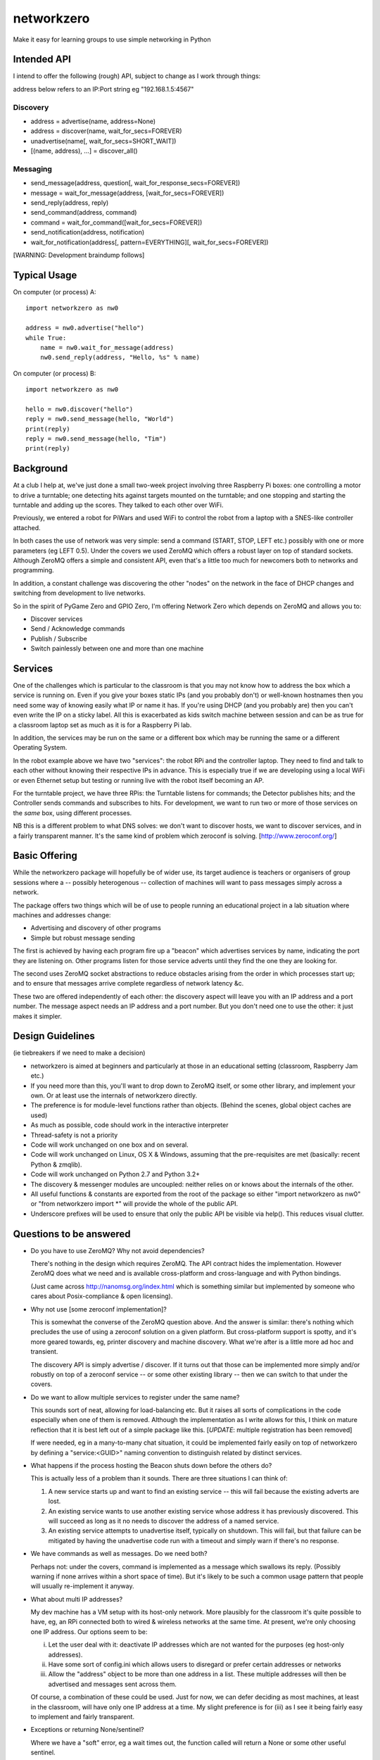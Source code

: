 networkzero
===========

Make it easy for learning groups to use simple networking in Python

Intended API
------------

I intend to offer the following (rough) API, subject to change as I
work through things:

address below refers to an IP:Port string eg "192.168.1.5:4567"

Discovery
~~~~~~~~~

* address = advertise(name, address=None)

* address = discover(name, wait_for_secs=FOREVER)

* unadvertise(name[, wait_for_secs=SHORT_WAIT])

* [(name, address), ...] = discover_all()

Messaging
~~~~~~~~~

* send_message(address, question[, wait_for_response_secs=FOREVER])

* message = wait_for_message(address, [wait_for_secs=FOREVER])

* send_reply(address, reply)

* send_command(address, command)

* command = wait_for_command([wait_for_secs=FOREVER])

* send_notification(address, notification)

* wait_for_notification(address[, pattern=EVERYTHING][, wait_for_secs=FOREVER])

[WARNING: Development braindump follows]

Typical Usage
-------------

On computer (or process) A::

    import networkzero as nw0
    
    address = nw0.advertise("hello")
    while True:
        name = nw0.wait_for_message(address)
        nw0.send_reply(address, "Hello, %s" % name)
        
On computer (or process) B::

    import networkzero as nw0
    
    hello = nw0.discover("hello")
    reply = nw0.send_message(hello, "World")
    print(reply)
    reply = nw0.send_message(hello, "Tim")
    print(reply)

Background
----------

At a club I help at, we've just done a small two-week project
involving three Raspberry Pi boxes: one controlling a motor to drive a
turntable; one detecting hits against targets mounted on the turntable;
and one stopping and starting the turntable and adding up the scores.
They talked to each other over WiFi.

Previously, we entered a robot for PiWars and used WiFi to control
the robot from a laptop with a SNES-like controller attached.

In both cases the use of network was very simple: send a command (START,
STOP, LEFT etc.) possibly with one or more parameters (eg LEFT 0.5).
Under the covers we used ZeroMQ which offers a robust layer on
top of standard sockets. Although ZeroMQ offers a simple and consistent
API, even that's a little too much for newcomers both to networks and
programming.

In addition, a constant challenge was discovering the other "nodes"
on the network in the face of DHCP changes and switching from development
to live networks.

So in the spirit of PyGame Zero and GPIO Zero, I'm offering
Network Zero which depends on ZeroMQ and allows you to:

* Discover services

* Send / Acknowledge commands

* Publish / Subscribe

* Switch painlessly between one and more than one machine

Services
--------

One of the challenges which is particular to the classroom is that you may not
know how to address the box which a service is running on. Even if you
give your boxes static IPs (and you probably don't) or well-known hostnames
then you need some way of knowing easily what IP or name it has. 
If you're using DHCP (and you probably are) then you can't even write the IP 
on a sticky label. All this is exacerbated as kids switch machine between
session and can be as true for a classroom laptop set as much as 
it is for a Raspberry Pi lab.

In addition, the services may be run on the same or a different box which
may be running the same or a different Operating System.

In the robot example above we have two "services": the robot RPi and
the controller laptop. They need to find and talk to each other without knowing
their respective IPs in advance. This is especially true if we are developing
using a local WiFi or even Ethernet setup but testing or running live with
the robot itself becoming an AP.

For the turntable project, we have three RPis: the Turntable listens
for commands; the Detector publishes hits; and the Controller sends commands
and subscribes to hits. For development, we want to run two or more of those 
services on the *same* box, using different processes. 

NB this is a different problem to what DNS solves: we don't want to discover
hosts, we want to discover services, and in a fairly transparent manner. It's
the same kind of problem which zeroconf is solving. [http://www.zeroconf.org/]

Basic Offering
--------------

While the networkzero package will hopefully be of wider use, its
target audience is teachers or organisers of group sessions where
a -- possibly heterogenous -- collection of machines will want to
pass messages simply across a network.

The package offers two things which will be of use to people
running an educational project in a lab situation where machines
and addresses change:

* Advertising and discovery of other programs

* Simple but robust message sending

The first is achieved by having each program fire up a "beacon" which
advertises services by name, indicating the port they are listening on.
Other programs listen for those service adverts until they find the one
they are looking for.

The second uses ZeroMQ socket abstractions to reduce obstacles arising from
the order in which processes start up; and to ensure that messages arrive
complete regardless of network latency &c.

These two are offered independently of each other: the discovery aspect
will leave you with an IP address and a port number. The message aspect
needs an IP address and a port number. But you don't need one to use
the other: it just makes it simpler.

Design Guidelines
-----------------

(ie tiebreakers if we need to make a decision)

* networkzero is aimed at beginners and particularly at those in an 
  educational setting (classroom, Raspberry Jam etc.)
  
* If you need more than this, you'll want to drop down to ZeroMQ itself,
  or some other library, and implement your own. Or at least use the
  internals of networkzero directly.

* The preference is for module-level functions rather than objects.
  (Behind the scenes, global object caches are used)

* As much as possible, code should work in the interactive interpreter
  
* Thread-safety is not a priority
  
* Code will work unchanged on one box and on several.

* Code will work unchanged on Linux, OS X & Windows, assuming
  that the pre-requisites are met (basically: recent Python & zmqlib).
  
* Code will work unchanged on Python 2.7 and Python 3.2+

* The discovery & messenger modules are uncoupled: neither relies on 
  or knows about the internals of the other.
  
* All useful functions & constants are exported from the root of the package
  so either "import networkzero as nw0" or "from networkzero import *"
  will provide the whole of the public API.

* Underscore prefixes will be used to ensure that only the public API 
  be visible via help(). This reduces visual clutter.

Questions to be answered
------------------------

* Do you have to use ZeroMQ? Why not avoid dependencies?

  There's nothing in the design which requires ZeroMQ. The API contract
  hides the implementation. However ZeroMQ does what we need and is 
  available cross-platform and cross-language and with Python bindings.
  
  (Just came across http://nanomsg.org/index.html which is something similar
  but implemented by someone who cares about Posix-compliance & open licensing).
  
* Why not use [some zeroconf implementation]?

  This is somewhat the converse of the ZeroMQ question above. And the answer
  is similar: there's nothing which precludes the use of using a zeroconf
  solution on a given platform. But cross-platform support is spotty, and
  it's more geared towards, eg, printer discovery and machine discovery. 
  What we're after is a little more ad hoc and transient.
  
  The discovery API is simply advertise / discover. If it turns out that 
  those can be implemented more simply and/or robustly on top of a zeroconf
  service -- or some other existing library -- then we can switch to that
  under the covers.

* Do we want to allow multiple services to register under the same name?

  This sounds sort of neat, allowing for load-balancing etc. But it raises
  all sorts of complications in the code especially when one of them is removed.
  Although the implementation as I write allows for this, I think on mature 
  reflection that it is best left out of a simple package like this.
  [*UPDATE*: multiple registration has been removed]
  
  If were needed, eg in a many-to-many chat situation, it could be implemented
  fairly easily on top of networkzero by defining a "service:<GUID>" naming
  convention to distinguish related by distinct services.
  
* What happens if the process hosting the Beacon shuts down before the others do?

  This is actually less of a problem than it sounds. There are three situations I
  can think of:
  
  1) A new service starts up and want to find an existing service -- this will fail
     because the existing adverts are lost.
  
  2) An existing service wants to use another existing service whose address it has
     previously discovered. This will succeed as long as it no needs to discover
     the address of a named service.
     
  3) An existing service attempts to unadvertise itself, typically on shutdown. This
     will fail, but that failure can be mitigated by having the unadvertise code run
     with a timeout and simply warn if there's no response.

* We have commands as well as messages. Do we need both?

  Perhaps not: under the covers, command is implemented as a message
  which swallows its reply. (Possibly warning if none arrives within a 
  short space of time). But it's likely to be such a common usage pattern 
  that people will usually re-implement it anyway.

* What about multi IP addresses?

  My dev machine has a VM setup with its host-only network. More plausibly
  for the classroom it's quite possible to have, eg, an RPi connected both
  to wired & wireless networks at the same time. At present, we're only
  choosing one IP address. Our options seem to be:
  
  i) Let the user deal with it: deactivate IP addresses which are not
     wanted for the purposes (eg host-only addresses).
    
  ii) Have some sort of config.ini which allows users to disregard or prefer
      certain addresses or networks
    
  iii) Allow the "address" object to be more than one address in a list.
       These multiple addresses will then be advertised and messages sent
       across them.
    
  Of course, a combination of these could be used. Just for now, we can
  defer deciding as most machines, at least in the classroom, will have 
  only one IP address at a time. My slight preference is for (iii) as I see
  it being fairly easy to implement and fairly transparent.

* Exceptions or returning None/sentinel?

  Where we have a "soft" error, eg a wait times out, the function called 
  will return a None or some other useful sentinel.

  However if the error is such that no recovery is meaningful, we should raise 
  an exception as usual. In particular, because of the statefulness of ZeroMQ
  sockets, if we don't receive a reply, that socket becomes unusable. [TODO:
  there is the possibility of tracking the state of the underlying socket
  and reacting more helpfully when, a wait is started before a reply is
  sent].
  
  NB This is a pragmatic choice. We're really just dodging the issue knowing
  that, in a classroom situation, we can always bomb out and restart the process.
  In reality, we'd be looking at a zombie socket of some sort, stuck somewhere
  inside its own state machine.
  
* We currently used marshal to serialise messages. Is this a good idea?

  Possibly not: the advantage is that it handles simple objects in a
  consistent way [although not necessarily across Python versions, it
  occurs to me]. The obvious alternatives are:
  
    * Bytes: let the user encode
    * JSON/YAML
    * pickle
    * A.N.Other serialisation protocol

  The actual serialisation is transparent to users; however, the current
  implementation allows simple Python structures without any extra effort. 
  So someone can pass a tuple of values or a dictionary. Or a unicode 
  string / byte string.
  
  The downside to this is that code written for ZeroMQ but in another
  language will struggle to match this. (Obviously it would be possible, but
  far more trouble than it was worth). JSON would be an obvious x-platform
  alternative but, when I tried it, gave some difficulties over encoding.
  (Waves hands; I can't remember exactly what the issue was...)
  
  pickle has well-known security implications. There are pickle-alikes
  (dill, serpent) in the Python space which do a better job, but they're
  still Python specific. One possibility is to attempt to unserialise 
  with marshal and to fall back to raw bytes if that fails, letting the 
  user decide how to cope with the data.
  
  NB The pubsub stuff has to use bytes because that's how the prefix-matching
  works.